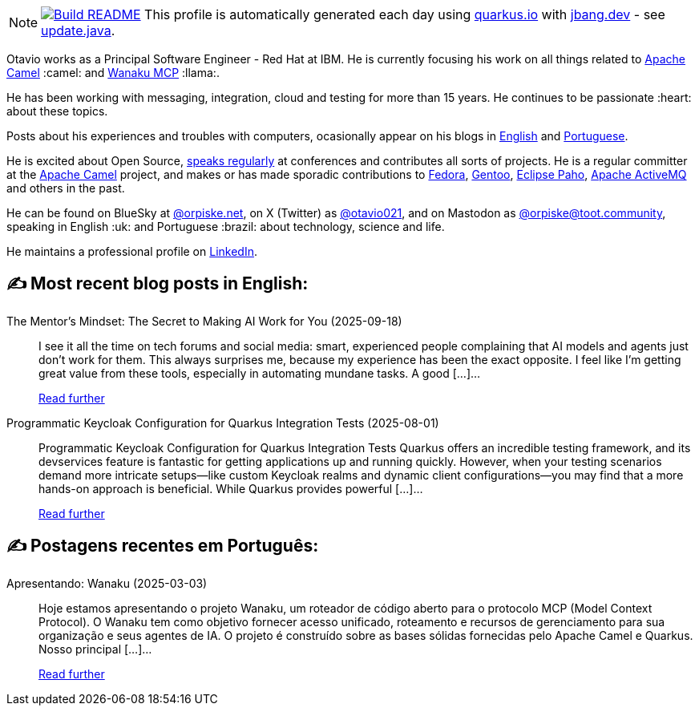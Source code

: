 ifdef::env-github[]
:tip-caption: :bulb:
:note-caption: :information_source:
:important-caption: :heavy_exclamation_mark:
:caution-caption: :fire:
:warning-caption: :warning:
endif::[]
:hide-uri-scheme:
:figure-caption!:

[NOTE]
====
image:https://github.com/maxandersen/maxandersen/workflows/Update%20README/badge.svg[Build README,link="https://github.com/maxandersen/maxandersen/actions?query=workflow%3A%22Update+README%22"]
 This profile is automatically generated each day using https://quarkus.io with https://jbang.dev - see https://github.com/maxandersen/maxandersen/blob/master/update.java[update.java].
====

Otavio works as a Principal Software Engineer - Red Hat at IBM. He is currently focusing his work on all things related to https://camel.apache.org[Apache Camel] :camel: and https://wanaku.ai[Wanaku MCP] :llama:.

He has been working with messaging, integration, cloud and testing for more than 15 years. He continues to be passionate :heart: about these topics.

Posts about his experiences and troubles with computers, ocasionally appear on his blogs in https://orpiske.net[English] and https://angusyoung.org[Portuguese].

He is excited about Open Source, https://www.orpiske.net/talks/[speaks regularly] at conferences and contributes all sorts of projects. He is a regular committer at the https://camel.apache.org[Apache Camel] project, and makes or has made sporadic contributions to https://getfedora.org[Fedora], https://gentoo.org[Gentoo], https://www.eclipse.org/paho/[Eclipse Paho], https://activemq.apache.org[Apache ActiveMQ] and others in the past.

He can be found on BlueSky at https://bsky.app/profile/orpiske.net[@orpiske.net], on X (Twitter) as https://twitter.com/otavio021[@otavio021],  and on Mastodon as https://toot.community/@orpiske[@orpiske@toot.community], speaking in English :uk: and Portuguese :brazil: about technology, science and life.

He maintains a professional profile on https://www.linkedin.com/in/orpiske/[LinkedIn].


## ✍️ Most recent blog posts in English:

The Mentor’s Mindset: The Secret to Making AI Work for You (2025-09-18)::
I see it all the time on tech forums and social media: smart, experienced people complaining that AI models and agents just don&#8217;t work for them. This always surprises me, because my experience has been the exact opposite. I feel like I&#8217;m getting great value from these tools, especially in automating mundane tasks. A good [&#8230;]...
+
https://www.orpiske.net/2025/09/the-secret-to-making-ai-work-treat-it-like-a-junior/[Read further^]
Programmatic Keycloak Configuration for Quarkus Integration Tests (2025-08-01)::
Programmatic Keycloak Configuration for Quarkus Integration Tests Quarkus offers an incredible testing framework, and its devservices feature is fantastic for getting applications up and running quickly. However, when your testing scenarios demand more intricate setups—like custom Keycloak realms and dynamic client configurations—you may find that a more hands-on approach is beneficial. While Quarkus provides powerful [&#8230;]...
+
https://www.orpiske.net/2025/08/programmatic-keycloak-configuration-for-quarkus-integration-tests/[Read further^]

## ✍️ Postagens recentes em Português:

Apresentando: Wanaku (2025-03-03)::
Hoje estamos apresentando o projeto Wanaku, um roteador de código aberto para o protocolo MCP (Model Context Protocol). O Wanaku tem como objetivo fornecer acesso unificado, roteamento e recursos de gerenciamento para sua organização e seus agentes de IA. O projeto é construído sobre as bases sólidas fornecidas pelo Apache Camel e Quarkus. Nosso principal [&#8230;]...
+
https://www.angusyoung.org/2025/03/03/apresentando-wanaku/[Read further^]
